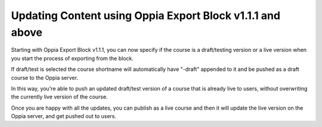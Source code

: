 Updating Content using Oppia Export Block v1.1.1 and above
===========================================================

Starting with Oppia Export Block v1.1.1, you can now specify if the course is a
draft/testing version or a live version when you start the process of exporting
from the block.

If draft/test is selected the course shortname will automatically have "-draft"
appended to it and be pushed as a draft course to the Oppia server.

In this way, you're able to push an updated draft/test version of a course that
is already live to users, without overwriting the currently live version of the
course.

Once you are happy with all the updates, you can publish as a live course and
then it will update the live version on the Oppia server, and get pushed out to
users.